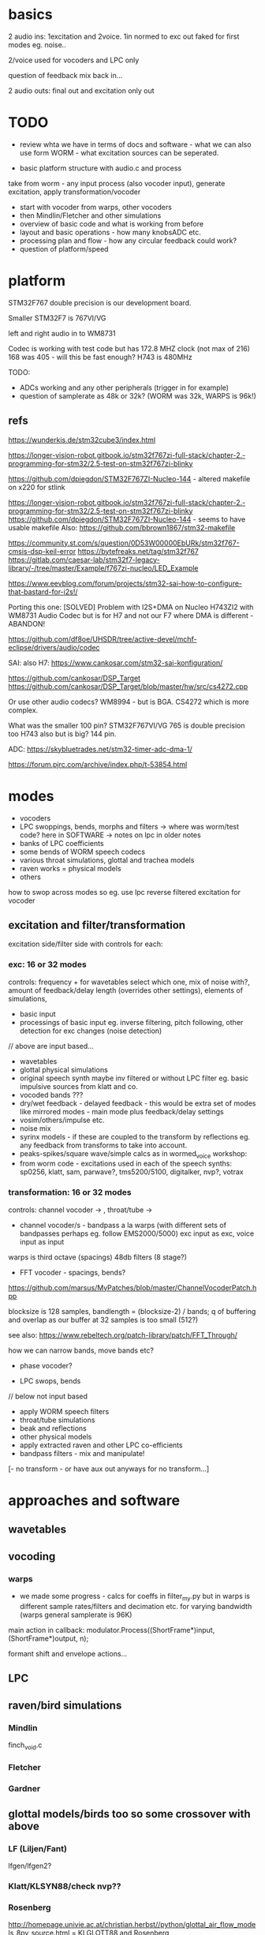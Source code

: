 * basics

2 audio ins: 1excitation and 2voice. 1in normed to exc out faked for first modes eg. noise..

2/voice used for vocoders and LPC only

question of feedback mix back in...

2 audio outs: final out and excitation only out

* TODO

- review whta we have in terms of docs and software - what we can also use form WORM - what excitation sources can be seperated.

- basic platform structure with audio.c and process

take from worm - any input process (also vocoder input), generate excitation, apply transformation/vocoder

- start with vocoder from warps, other vocoders
- then Mindlin/Fletcher and other simulations
- overview of basic code and what is working from before
- layout and basic operations - how many knobsADC etc.
- processing plan and flow - how any circular feedback could work?
- question of platform/speed

* platform

STM32F767 double precision is our development board.

Smaller STM32F7 is 767VI/VG

left and right audio in to WM8731

Codec is working with test code but has 172.8 MHZ clock (not max of 216) 168 was 405 - will this be fast enough? H743 is 480MHz

TODO:

- ADCs working and any other peripherals (trigger in for example)
- question of samplerate as 48k or 32k? (WORM was 32k, WARPS is 96k!)

** refs

https://wunderkis.de/stm32cube3/index.html

https://longer-vision-robot.gitbook.io/stm32f767zi-full-stack/chapter-2.-programming-for-stm32/2.5-test-on-stm32f767zi-blinky

https://github.com/dpiegdon/STM32F767ZI-Nucleo-144 - altered makefile on x220 for stlink

https://longer-vision-robot.gitbook.io/stm32f767zi-full-stack/chapter-2.-programming-for-stm32/2.5-test-on-stm32f767zi-blinky 
https://github.com/dpiegdon/STM32F767ZI-Nucleo-144  - seems to have usable makefile
Also: https://github.com/bbrown1867/stm32-makefile 

https://community.st.com/s/question/0D53W00000EbURk/stm32f767-cmsis-dsp-keil-error
https://bytefreaks.net/tag/stm32f767
https://gitlab.com/caesar-lab/stm32f7-legacy-library/-/tree/master/Example/f767zi-nucleo/LED_Example

https://www.eevblog.com/forum/projects/stm32-sai-how-to-configure-that-bastard-for-i2s!/ 

Porting this one: [SOLVED] Problem with I2S+DMA on Nucleo H743ZI2 with WM8731 Audio Codec but is for H7 and not our F7 where DMA is different - ABANDON!

https://github.com/df8oe/UHSDR/tree/active-devel/mchf-eclipse/drivers/audio/codec 

SAI: also H7: https://www.cankosar.com/stm32-sai-konfiguration/ 

https://github.com/cankosar/DSP_Target 
https://github.com/cankosar/DSP_Target/blob/master/hw/src/cs4272.cpp 

Or use other audio codecs? WM8994 - but is BGA. CS4272 which is more complex.

What was the smaller 100 pin? STM32F767VI/VG 765 is double precision too H743 also but is big? 144 pin.

ADC: https://skybluetrades.net/stm32-timer-adc-dma-1/ 

https://forum.pjrc.com/archive/index.php/t-53854.html 

* modes

- vocoders
- LPC swoppings, bends, morphs and filters -> where was worm/test code? here in SOFTWARE -> notes on lpc in older notes
- banks of LPC coefficients
- some bends of WORM speech codecs
- various throat simulations, glottal and trachea models
- raven works = physical models
- others

how to swop across modes so eg. use lpc reverse filtered excitation for vocoder

** excitation and filter/transformation

excitation side/filter side with controls for each:

*** exc: 16 or 32 modes

controls: frequency + for wavetables select which one, mix of noise with?, amount of feedback/delay length (overrides other settings), elements of simulations, 

- basic input
- processings of basic input eg. inverse filtering, pitch following, other detection for exc changes (noise detection)

// above are input based...

- wavetables
- glottal physical simulations
- original speech synth maybe inv filtered or without LPC filter eg. basic impulsive sources from klatt and co.
- vocoded bands ???
- dry/wet feedback - delayed feedback - this would be extra set of modes like mirrored modes - main mode plus feedback/delay settings
- vosim/others/impulse etc.
- noise mix
- syrinx models - if these are coupled to the transform by reflections eg. any feedback from transforms to take into account.
- peaks-spikes/square wave/simple calcs as in wormed_voice workshop:
- from worm code - excitations used in each of the speech synths: sp0256, klatt, sam, parwave?, tms5200/5100, digitalker, nvp?, votrax

*** transformation: 16 or 32 modes

controls: channel vocoder -> , throat/tube ->

- channel vocoder/s - bandpass a la warps (with different sets of bandpasses perhaps eg. follow EMS2000/5000) exc input as exc, voice input as input

warps is third octave (spacings) 48db filters (8 stage?)

- FFT vocoder - spacings, bends?

https://github.com/marsus/MyPatches/blob/master/ChannelVocoderPatch.hpp

blocksize is 128 samples, bandlength = (blocksize-2) / bands; q of buffering and overlap as our buffer at 32 samples is too small (512?)

see also: https://www.rebeltech.org/patch-library/patch/FFT_Through/

how we can narrow bands, move bands etc?

- phase vocoder?

- LPC swops, bends

// below not input based

- apply WORM speech filters
- throat/tube simulations
- beak and reflections
- other physical models
- apply extracted raven and other LPC co-efficients
- bandpass filters - mix and manipulate!
[- no transform - or have aux out anyways for no transform...]

* approaches and software

** wavetables

** vocoding

*** warps

- we made some progress - calcs for coeffs in filter_my.py but in warps is different sample rates/filters and decimation etc. for varying bandwidth (warps general samplerate is 96K)

main action in callback:  modulator.Process((ShortFrame*)input, (ShortFrame*)output, n);

formant shift and envelope actions...

** LPC

** raven/bird simulations

*** Mindlin

finch_void.c

*** Fletcher
*** Gardner
** glottal models/birds too so some crossover with above

*** LF (Liljen/Fant)

lfgen/lfgen2?

*** Klatt/KLSYN88/check nvp??

*** Rosenberg

http://homepage.univie.ac.at/christian.herbst//python/glottal_air_flow_models_8py_source.html = KLGLOTT88 and Rosenberg

now as *glottalair.py* and writing wav file - seems working -> port to C (also Rosenberg tests in lfgen.c are working)

http://www.mattmontag.com/projects-page/academic/speech

*** Titze

*** Herzel

*** Ishizaka and Flanagan

/root/projects/ERD_MODULES/RAVEN/older_notes_and_software/archived/IF_final.m

*** flowgen_shimmer in voice_synth in docs - Fant model WORKING

in lfgen2

*** praat

*** Software examples.

**** voicform?


** throat/tubes

*** APEX

*** tubes and ntubes SC code tube.c etc.

*** 1. Kelly-Lochbaum model: https://ccrma.stanford.edu/~jos/pasp/Singing_Kelly_Lochbaum_Vocal_Tract.html -> Perry Cook (refs/code? PRCThesis.pdf)

*** - elements BLOW to investigate: [[file:~/projects/ERD_modules/older/eurorack/elements/dsp/tube.cc::/%20Simple%20waveguide%20tube.][file:~/projects/ERD_modules/older/eurorack/elements/dsp/tube.cc::/ Simple waveguide tube.]] and exciter is quite simple?

** etc

*** wavetables

- others: wavetable, formants a la SINGER/SPASM with two glottal
  oscillators and vibrato -> where? check VOICFORM again, LPC

- plague model (where we find clean code? looking now at simforstacksansmem2.c

** older notes

*** what are the jacks and controls?

- two inputs with incoming volumes
- one output

2x or 3x x/y cv and knobs?

16x valueY eg for vocoder/throat

mode

speed/update speed - when far right then we use SPEED in which is TRIGGER IN 

or for vocoder x-channel z-parameter y-value [but maybe there are not so many parameters]

maybe graphic display as on o+c: OLED (but question there of SPI issues - so can use i2c OLED)

or we use 16x leds exposed under soldermask - but how we select which to show (on knob change but there could be multiple simultaneous changes)


* Mindlin email

https://github.com/zekearneodo/syrinxsynth

Dear Martin,

cool project! i´d love to follow your advances. And if some of my codes could be of any help,
please let me know. Also notice that in the webpage of my my lab there is some soft available for
downloading (www.lsd.df.uba.ar).

From the dynamics of the labia to the flow, one has to multiply the
average velocity of the air through the glottis and the transverse
glottal area, which is proportional to (constant-x). For a proxy of
the velocity you can the air sac pressure (as as a proxy for that, the
envelope of the sound you want to mimic). As a first approach, for
S(t) use the U(t) that you are generating. Then you can enrich the
sound by using a linear combination that includes U´. you wont be able
to fit parameters of a model from first principles.

Please feel free to contact me if you need any help.
And I would love to hear about your project!

cheers,

Gabo

On Mon, Sep 19, 2016 at 6:36 PM, <m@1010.co.uk> wrote:

    Dear Gabriel Mindlin,

    I'm an artist working with sound and electronics. I'm currently
    working on the artificial (software) synthesis of crow or raven
    calls and I've found your book and associated papers a fantastic
    and informative resource. I have almost no background in
    mathematics but with some help I'm working through the equations
    in the book as a first step towards the project. One point I'm
    having problems with is the coupling between source and vocal
    tract. I understand the reflections element but neither how to
    derive the time variations of flow (p.84 U(t)) from x, nor (p.91)
    exactly what the function within the pressure perturbation s(t)
    could be ( f(x,dx/dt) which depends on the kinematics of the
    labia.

    Apologies in advance if I missed something here and look forward
    to any help or answers you can offer!

    best wishes

    Martin Howse


* maybe easier just to comment on all code in archived

- also mari python experiments

* refs

https://github.com/zekearneodo/syrinxsynth

https://medium.com/@IckeIlknur/central-pattern-generators-to-synthesize-birdsongs-f0d09d6936c0
